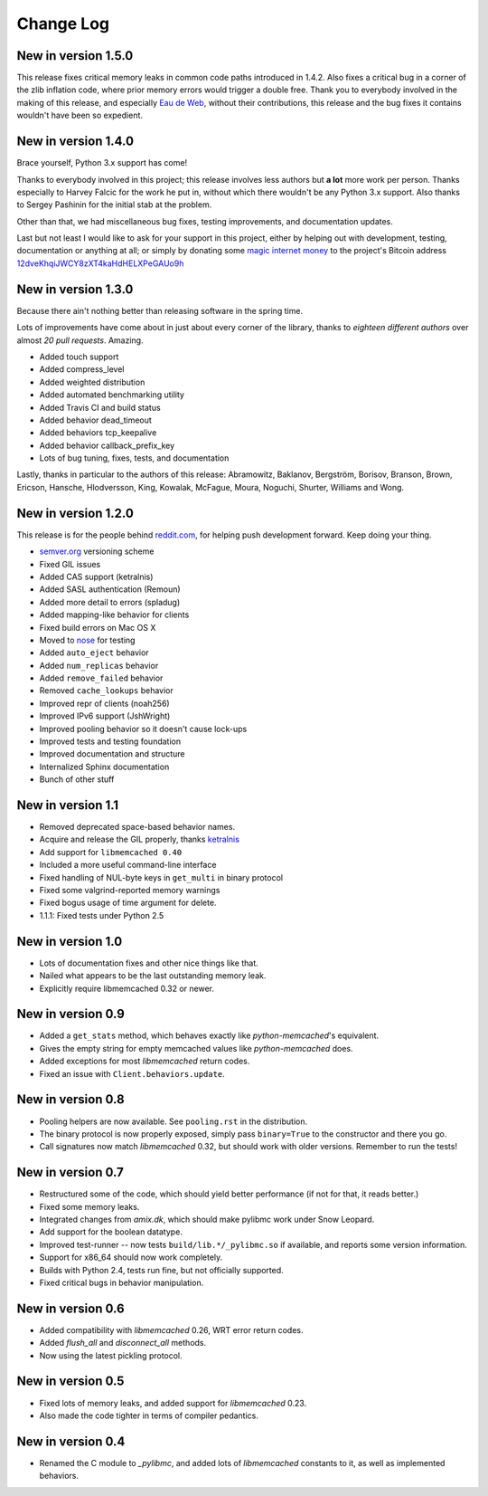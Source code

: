 Change Log
==========

New in version 1.5.0
--------------------

This release fixes critical memory leaks in common code paths introduced in
1.4.2. Also fixes a critical bug in a corner of the zlib inflation code, where
prior memory errors would trigger a double free. Thank you to everybody
involved in the making of this release, and especially `Eau de Web`__, without
their contributions, this release and the bug fixes it contains wouldn't have
been so expedient.

__ http://www.eaudeweb.ro/

New in version 1.4.0
--------------------

Brace yourself, Python 3.x support has come!

Thanks to everybody involved in this project; this release involves less
authors but **a lot** more work per person. Thanks especially to Harvey Falcic
for the work he put in, without which there wouldn't be any Python 3.x support.
Also thanks to Sergey Pashinin for the initial stab at the problem.

Other than that, we had miscellaneous bug fixes, testing improvements, and
documentation updates.

Last but not least I would like to ask for your support in this project, either
by helping out with development, testing, documentation or anything at all; or
simply by donating some `magic internet money`__ to the project's Bitcoin
address `12dveKhqiJWCY8zXT4kaHdHELXPeGAUo9h`__

__ http://static.adzerk.net/Advertisers/5af77cf0094d4303bb308b955dd05992.jpg
__ bitcoin:12dveKhqiJWCY8zXT4kaHdHELXPeGAUo9h

New in version 1.3.0
--------------------

Because there ain't nothing better than releasing software in the spring time.

Lots of improvements have come about in just about every corner of the library,
thanks to *eighteen different authors* over almost *20 pull requests*. Amazing.

- Added touch support
- Added compress_level
- Added weighted distribution
- Added automated benchmarking utility
- Added Travis CI and build status
- Added behavior dead_timeout
- Added behaviors tcp_keepalive
- Added behavior callback_prefix_key
- Lots of bug tuning, fixes, tests, and documentation

Lastly, thanks in particular to the authors of this release: Abramowitz,
Baklanov, Bergström, Borisov, Branson, Brown, Ericson, Hansche, Hlodversson,
King, Kowalak, McFague, Moura, Noguchi, Shurter, Williams and Wong.

New in version 1.2.0
--------------------

This release is for the people behind `reddit.com`__, for helping push
development forward. Keep doing your thing.

__ http://code.reddit.com/

- `semver.org`__ versioning scheme
- Fixed GIL issues
- Added CAS support (ketralnis)
- Added SASL authentication (Remoun)
- Added more detail to errors (spladug)
- Added mapping-like behavior for clients
- Fixed build errors on Mac OS X
- Moved to nose__ for testing
- Added ``auto_eject`` behavior
- Added ``num_replicas`` behavior
- Added ``remove_failed`` behavior
- Removed ``cache_lookups`` behavior
- Improved repr of clients (noah256)
- Improved IPv6 support (JshWright)
- Improved pooling behavior so it doesn't cause lock-ups
- Improved tests and testing foundation
- Improved documentation and structure
- Internalized Sphinx documentation
- Bunch of other stuff

__ http://semver.org/
__ http://somethingaboutorange.com/mrl/projects/nose/

New in version 1.1
------------------

- Removed deprecated space-based behavior names.
- Acquire and release the GIL properly, thanks ketralnis__
- Add support for ``libmemcached 0.40``
- Included a more useful command-line interface
- Fixed handling of NUL-byte keys in ``get_multi`` in binary protocol
- Fixed some valgrind-reported memory warnings
- Fixed bogus usage of time argument for delete.
- 1.1.1: Fixed tests under Python 2.5

__ http://www.ketralnis.com/

New in version 1.0
------------------

- Lots of documentation fixes and other nice things like that.
- Nailed what appears to be the last outstanding memory leak.
- Explicitly require libmemcached 0.32 or newer.

New in version 0.9
------------------

- Added a ``get_stats`` method, which behaves exactly like
  `python-memcached`'s equivalent.
- Gives the empty string for empty memcached values like `python-memcached`
  does.
- Added exceptions for most `libmemcached` return codes.
- Fixed an issue with ``Client.behaviors.update``.

New in version 0.8
------------------

- Pooling helpers are now available. See ``pooling.rst`` in the distribution.
- The binary protocol is now properly exposed, simply pass ``binary=True`` to
  the constructor and there you go.
- Call signatures now match `libmemcached` 0.32, but should work with older
  versions. Remember to run the tests!

New in version 0.7
------------------

- Restructured some of the code, which should yield better performance (if not
  for that, it reads better.)
- Fixed some memory leaks.
- Integrated changes from `amix.dk`, which should make pylibmc work under
  Snow Leopard.
- Add support for the boolean datatype.
- Improved test-runner -- now tests ``build/lib.*/_pylibmc.so`` if available,
  and reports some version information.
- Support for x86_64 should now work completely.
- Builds with Python 2.4, tests run fine, but not officially supported.
- Fixed critical bugs in behavior manipulation.

New in version 0.6
------------------

- Added compatibility with `libmemcached` 0.26, WRT error return codes.
- Added `flush_all` and `disconnect_all` methods.
- Now using the latest pickling protocol.

New in version 0.5
------------------

- Fixed lots of memory leaks, and added support for `libmemcached` 0.23.
- Also made the code tighter in terms of compiler pedantics.

New in version 0.4
------------------

- Renamed the C module to `_pylibmc`, and added lots of `libmemcached` constants
  to it, as well as implemented behaviors.
